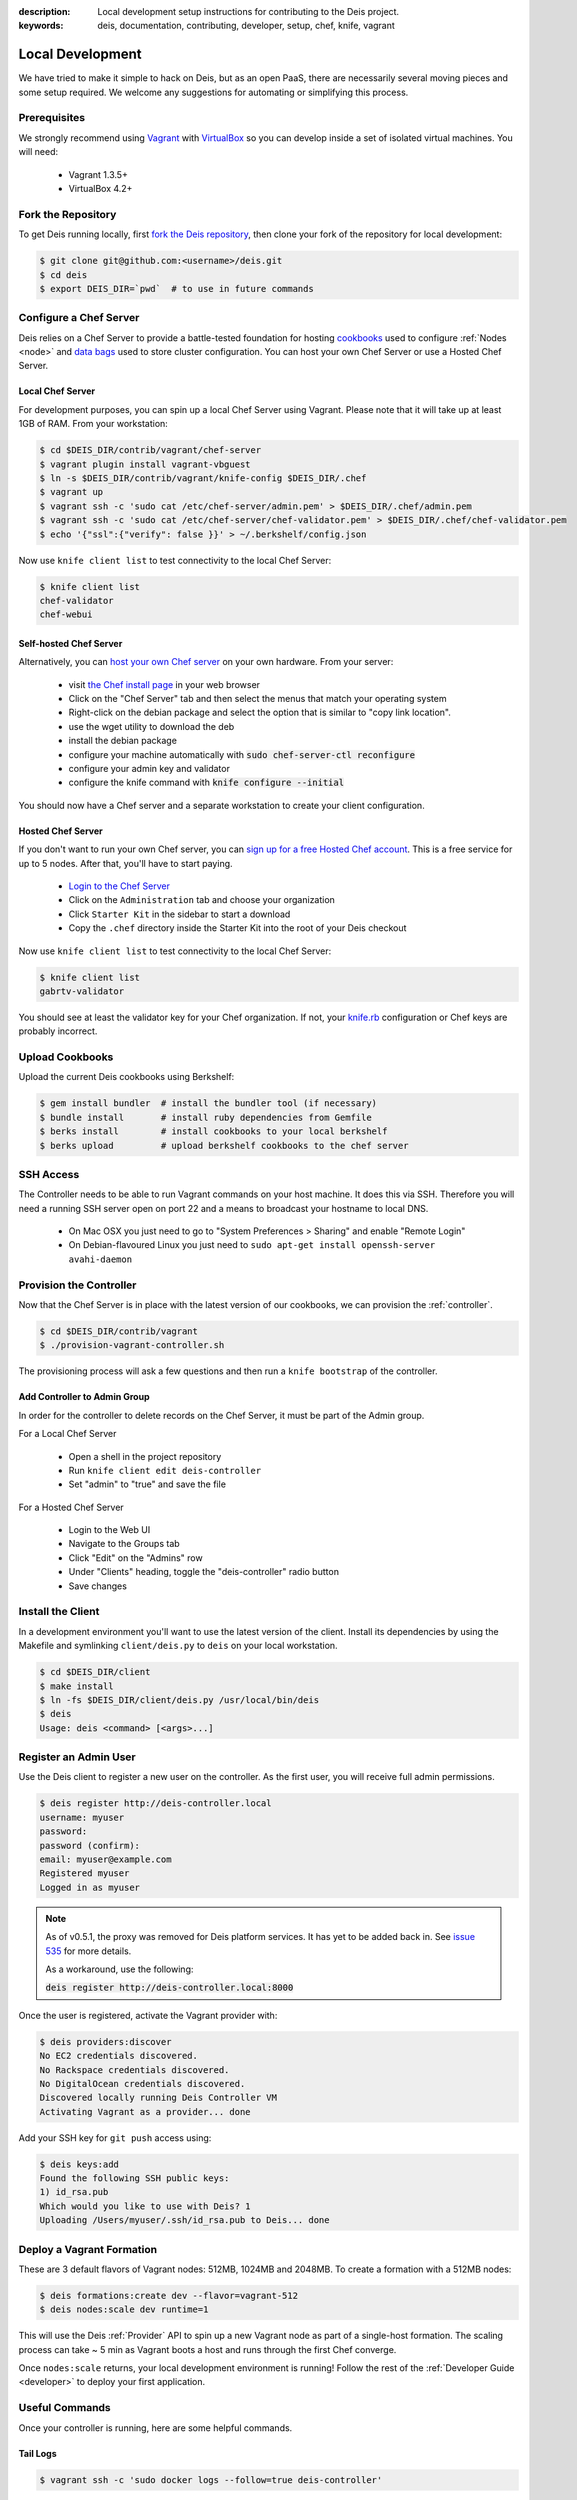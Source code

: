 :description: Local development setup instructions for contributing to the Deis project.
:keywords: deis, documentation, contributing, developer, setup, chef, knife, vagrant

.. _localdev:

Local Development
=================

We have tried to make it simple to hack on Deis, but as an open PaaS, there are
necessarily several moving pieces and some setup required. We welcome any suggestions for
automating or simplifying this process.

Prerequisites
-------------

We strongly recommend using `Vagrant`_ with `VirtualBox`_ so you can develop inside a set
of isolated virtual machines. You will need:

 * Vagrant 1.3.5+
 * VirtualBox 4.2+

Fork the Repository
-------------------

To get Deis running locally, first `fork the Deis repository`_, then clone your fork of
the repository for local development:

.. code-block:: console

	$ git clone git@github.com:<username>/deis.git
	$ cd deis
	$ export DEIS_DIR=`pwd`  # to use in future commands

Configure a Chef Server
-----------------------

Deis relies on a Chef Server to provide a battle-tested foundation for hosting
`cookbooks`_ used to configure :ref:`Nodes <node>` and `data bags`_ used to store cluster
configuration. You can host your own Chef Server or use a Hosted Chef Server.

Local Chef Server
`````````````````

For development purposes, you can spin up a local Chef Server using Vagrant. Please note
that it will take up at least 1GB of RAM. From your workstation:

.. code-block:: console

    $ cd $DEIS_DIR/contrib/vagrant/chef-server
    $ vagrant plugin install vagrant-vbguest
    $ ln -s $DEIS_DIR/contrib/vagrant/knife-config $DEIS_DIR/.chef
    $ vagrant up
    $ vagrant ssh -c 'sudo cat /etc/chef-server/admin.pem' > $DEIS_DIR/.chef/admin.pem
    $ vagrant ssh -c 'sudo cat /etc/chef-server/chef-validator.pem' > $DEIS_DIR/.chef/chef-validator.pem
    $ echo '{"ssl":{"verify": false }}' > ~/.berkshelf/config.json

Now use ``knife client list`` to test connectivity to the local Chef Server:

.. code-block:: console

    $ knife client list
    chef-validator
    chef-webui

Self-hosted Chef Server
```````````````````````

Alternatively, you can `host your own Chef server`_ on your own hardware. From your
server:

 * visit `the Chef install page`_ in your web browser
 * Click on the "Chef Server" tab and then select the menus that match your operating system
 * Right-click on the debian package and select the option that is similar to "copy link location".
 * use the wget utility to download the deb
 * install the debian package
 * configure your machine automatically with :code:`sudo chef-server-ctl reconfigure`
 * configure your admin key and validator
 * configure the knife command with :code:`knife configure --initial`

You should now have a Chef server and a separate workstation to create your
client configuration.

Hosted Chef Server
``````````````````

If you don't want to run your own Chef server, you can
`sign up for a free Hosted Chef account`_. This is a free service for up to 5 nodes. After
that, you'll have to start paying.

 * `Login to the Chef Server <https://preview.opscode.com/login>`_
 * Click on the ``Administration`` tab and choose your organization
 * Click ``Starter Kit`` in the sidebar to start a download
 * Copy the ``.chef`` directory inside the Starter Kit into the root of your Deis checkout

Now use ``knife client list`` to test connectivity to the local Chef Server:

.. code-block:: console

    $ knife client list
    gabrtv-validator

You should see at least the validator key for your Chef organization. If not, your
`knife.rb`_ configuration or Chef keys are probably incorrect.

Upload Cookbooks
----------------

Upload the current Deis cookbooks using Berkshelf:

.. code-block:: console

    $ gem install bundler  # install the bundler tool (if necessary)
    $ bundle install       # install ruby dependencies from Gemfile
    $ berks install        # install cookbooks to your local berkshelf
    $ berks upload         # upload berkshelf cookbooks to the chef server

SSH Access
----------

The Controller needs to be able to run Vagrant commands on your host machine.  It does
this via SSH. Therefore you will need a running SSH server open on port 22 and a means to
broadcast your hostname to local DNS.

 * On Mac OSX you just need to go to "System Preferences > Sharing" and enable "Remote Login"
 * On Debian-flavoured Linux you just need to ``sudo apt-get install openssh-server avahi-daemon``

Provision the Controller
------------------------

Now that the Chef Server is in place with the latest version of our cookbooks, we can
provision the :ref:`controller`.

.. code-block:: console

    $ cd $DEIS_DIR/contrib/vagrant
    $ ./provision-vagrant-controller.sh

The provisioning process will ask a few questions and then run a ``knife bootstrap`` of
the controller.

Add Controller to Admin Group
`````````````````````````````

In order for the controller to delete records on the Chef Server, it must be part of the
Admin group.

For a Local Chef Server

 * Open a shell in the project repository
 * Run ``knife client edit deis-controller``
 * Set "admin" to "true" and save the file

For a Hosted Chef Server

 * Login to the Web UI
 * Navigate to the Groups tab
 * Click "Edit" on the "Admins" row
 * Under "Clients" heading, toggle the "deis-controller" radio button
 * Save changes

Install the Client
------------------

In a development environment you'll want to use the latest version of the client. Install
its dependencies by using the Makefile and symlinking ``client/deis.py`` to ``deis`` on
your local workstation.

.. code-block:: console

    $ cd $DEIS_DIR/client
    $ make install
    $ ln -fs $DEIS_DIR/client/deis.py /usr/local/bin/deis
    $ deis
    Usage: deis <command> [<args>...]

Register an Admin User
----------------------

Use the Deis client to register a new user on the controller. As the first user, you will
receive full admin permissions.

.. code-block:: console

    $ deis register http://deis-controller.local
    username: myuser
    password:
    password (confirm):
    email: myuser@example.com
    Registered myuser
    Logged in as myuser

.. note::

    As of v0.5.1, the proxy was removed for Deis platform services. It has yet to be added
    back in. See `issue 535`_ for more details.

    As a workaround, use the following:

    :code:`deis register http://deis-controller.local:8000`

Once the user is registered, activate the Vagrant provider with:

.. code-block:: console

    $ deis providers:discover
    No EC2 credentials discovered.
    No Rackspace credentials discovered.
    No DigitalOcean credentials discovered.
    Discovered locally running Deis Controller VM
    Activating Vagrant as a provider... done

Add your SSH key for ``git push`` access using:

.. code-block:: console

    $ deis keys:add
    Found the following SSH public keys:
    1) id_rsa.pub
    Which would you like to use with Deis? 1
    Uploading /Users/myuser/.ssh/id_rsa.pub to Deis... done

Deploy a Vagrant Formation
--------------------------

These are 3 default flavors of Vagrant nodes: 512MB, 1024MB and 2048MB. To create a
formation with a 512MB nodes:

.. code-block:: console

    $ deis formations:create dev --flavor=vagrant-512
    $ deis nodes:scale dev runtime=1

This will use the Deis :ref:`Provider` API to spin up a new Vagrant node as part of a
single-host formation. The scaling process can take ~ 5 min as Vagrant boots a host and
runs through the first Chef converge.

Once ``nodes:scale`` returns, your local development environment is running! Follow the
rest of the :ref:`Developer Guide <developer>` to deploy your first application.

Useful Commands
---------------

Once your controller is running, here are some helpful commands.

Tail Logs
`````````

.. code-block:: console

    $ vagrant ssh -c 'sudo docker logs --follow=true deis-controller'

Restart Services
````````````````

.. code-block:: console

    $ vagrant ssh -c 'sudo restart deis-controller'

Django Admin
````````````

.. code-block:: console

    $ vagrant ssh              # SSH into the controller
    $ sudo su deis -l          # change to deis user
    $ cd controller            # change into the django project root
    $ source venv/bin/activate # activate python virtualenv
    $ ./manage.py shell        # get a django shell

Have commands other Deis developers might find useful? Send us a PR!

Standards & Test Coverage
-------------------------

When changing Python code in the Deis project, keep in mind our :ref:`standards`.
Specifically, when you change local code, you must run
``make flake8 && make coverage``, then check the HTML report to see
that test coverage has improved as a result of your changes and new unit tests.

.. code-block:: console

	$ make flake8
	flake8
	./api/models.py:17:1: F401 'Group' imported but unused
	./api/models.py:81:1: F841 local variable 'result' is assigned to but never used
	make: *** [flake8] Error 1
	$
	$ make coverage
	coverage run manage.py test api celerytasks client web
	Creating test database for alias 'default'...
	...................ss
	----------------------------------------------------------------------
	Ran 21 tests in 18.135s

	OK (skipped=2)
	Destroying test database for alias 'default'...
	coverage html
	$ head -n 25 htmlcov/index.html | grep pc_cov
	            <span class='pc_cov'>81%</span>

Pull Requests
-------------

Please create a GitHub `pull request`_ for any code changes that will benefit Deis users
in general. This workflow helps changesets map well to discrete features.

Creating a pull request on the Deis repository also runs a Travis CI build to
ensure the pull request doesn't break any tests or reduce code coverage.

Cookbook Development
--------------------

If you want to modify Deis' Chef recipes, you should also clone the `deis-cookbook`_
repository:

.. code-block:: console

	$ git clone -q https://github.com/opdemand/deis-cookbook.git

Please see `deis-cookbook`_ for information about contributing Chef code to Deis.

.. _`Vagrant`: http://www.vagrantup.com/
.. _`VirtualBox`: https://www.virtualbox.org/
.. _`host your own chef server`: https://www.digitalocean.com/community/articles/how-to-install-a-chef-server-workstation-and-client-on-ubuntu-vps-instances
.. _`the Chef install page`: http://www.getchef.com/chef/install/
.. _`sign up for a free Hosted Chef account`: https://getchef.opscode.com/signup
.. _`knife.rb`: http://docs.opscode.com/config_rb_knife.html
.. _`cookbooks`: http://docs.opscode.com/essentials_cookbooks.html
.. _`data bags`: http://docs.opscode.com/essentials_data_bags.html
.. _`fork the Deis repository`: https://github.com/opdemand/deis/fork
.. _`deis-cookbook`: https://github.com/opdemand/deis-cookbook
.. _`pull request`: https://github.com/opdemand/deis/pulls
.. _`issue 535`: https://github.com/opdemand/deis/issues/535

